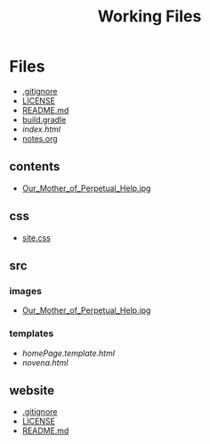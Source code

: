 #+TITLE: Working Files
#+STARTUP: content
#+OPTIONS: ':nil *:t -:t ::t <:t H:3 \n:nil ^:{} arch:headline
#+OPTIONS: author:t c:nil creator:comment d:(not "LOGBOOK") date:t
#+OPTIONS: e:t email:nil f:t inline:t num:nil p:nil pri:nil stat:t
#+OPTIONS: tags:t tasks:t tex:t timestamp:t toc:1 todo:t |:t
#+CREATOR: Emacs 24.2.1 (Org mode 8.2.6)
#+DESCRIPTION:
#+EXCLUDE_TAGS: noexport
#+KEYWORDS:
#+LANGUAGE: en
#+SELECT_TAGS: export
#+OPTIONS: html-link-use-abs-url:nil html-postamble:nil
#+OPTIONS: html-preamble:nil html-scripts:t html-style:t
#+OPTIONS: html5-fancy:nil tex:t
#+CREATOR: <a href="http://www.gnu.org/software/emacs/">Emacs</a> 24.2.1 (<a href="http://orgmode.org">Org</a> mode 8.2.6)
#+HTML_CONTAINER: div
#+HTML_DOCTYPE: xhtml-strict
#+HTML_HEAD:
#+HTML_HEAD_EXTRA:
#+HTML_LINK_HOME:
#+HTML_LINK_UP:
#+HTML_MATHJAX:
#+INFOJS_OPT:
#+LATEX_HEADER:
* Files
- [[file:.gitignore][.gitignore]]
- [[file:LICENSE][LICENSE]]
- [[file:README.md][README.md]]
- [[file:build.gradle][build.gradle]]
- [[file+emacs:index.html][index.html]]
- [[file:notes.org][notes.org]]
** contents
- [[file:contents/Our_Mother_of_Perpetual_Help.jpg][Our_Mother_of_Perpetual_Help.jpg]]
** css
- [[file:css/site.css][site.css]]
** src
*** images
- [[file:src/images/Our_Mother_of_Perpetual_Help.jpg][Our_Mother_of_Perpetual_Help.jpg]]
*** templates
- [[file+emacs:src/templates/homePage.template.html][homePage.template.html]]
- [[file+emacs:src/templates/novena.html][novena.html]]
** website
- [[file:website/.gitignore][.gitignore]]
- [[file:website/LICENSE][LICENSE]]
- [[file:website/README.md][README.md]]
